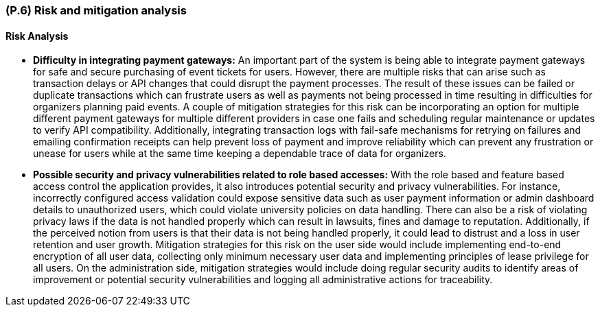 [#p6,reftext=P.6]
=== (P.6) Risk and mitigation analysis

ifdef::env-draft[]
TIP: _Potential obstacles to meeting the schedule of <<p4>>, and measures for adapting the plan if they do arise. It is essential to be on the lookout for events that could derail the project, and devise mitigation strategies. It can include a SWOT analysis (Strengths, Weaknesses, Opportunities, Threats) for the project._  <<BM22>>
endif::[]


==== Risk Analysis

* *Difficulty in integrating payment gateways:* An important part of the system is being able to integrate payment gateways for safe and secure purchasing of event tickets for users. However, there are multiple risks that can arise such as transaction delays or API changes that could disrupt the payment processes. The result of these issues can be failed or duplicate transactions which can frustrate users as well as payments not being processed in time resulting in difficulties for organizers planning paid events. A couple of mitigation strategies for this risk can be incorporating an option for multiple different payment gateways for multiple different providers in case one fails and scheduling regular maintenance or updates to verify API compatibility. Additionally, integrating transaction logs with fail-safe mechanisms for retrying on failures and emailing confirmation receipts can help prevent loss of payment and improve reliability which can prevent any frustration or unease for users while at the same time keeping a dependable trace of data for organizers.

* *Possible security and privacy vulnerabilities related to role based accesses:* With the role based and feature based access control the application provides, it also introduces potential security and privacy vulnerabilities. For instance, incorrectly configured access validation could expose sensitive data such as user payment information or admin dashboard details to unauthorized users, which could violate university policies on data handling. There can also be a risk of violating privacy laws if the data is not handled properly which can result in lawsuits, fines and damage to reputation. Additionally, if the perceived notion from users is that their data is not being handled properly, it could lead to distrust and a loss in user retention and user growth. Mitigation strategies for this risk on the user side would include implementing end-to-end encryption of all user data, collecting only minimum necessary user data and implementing principles of lease privilege for all users. On the administration side, mitigation strategies would include doing regular security audits to identify areas of improvement or potential security vulnerabilities and logging all administrative actions for traceability.
